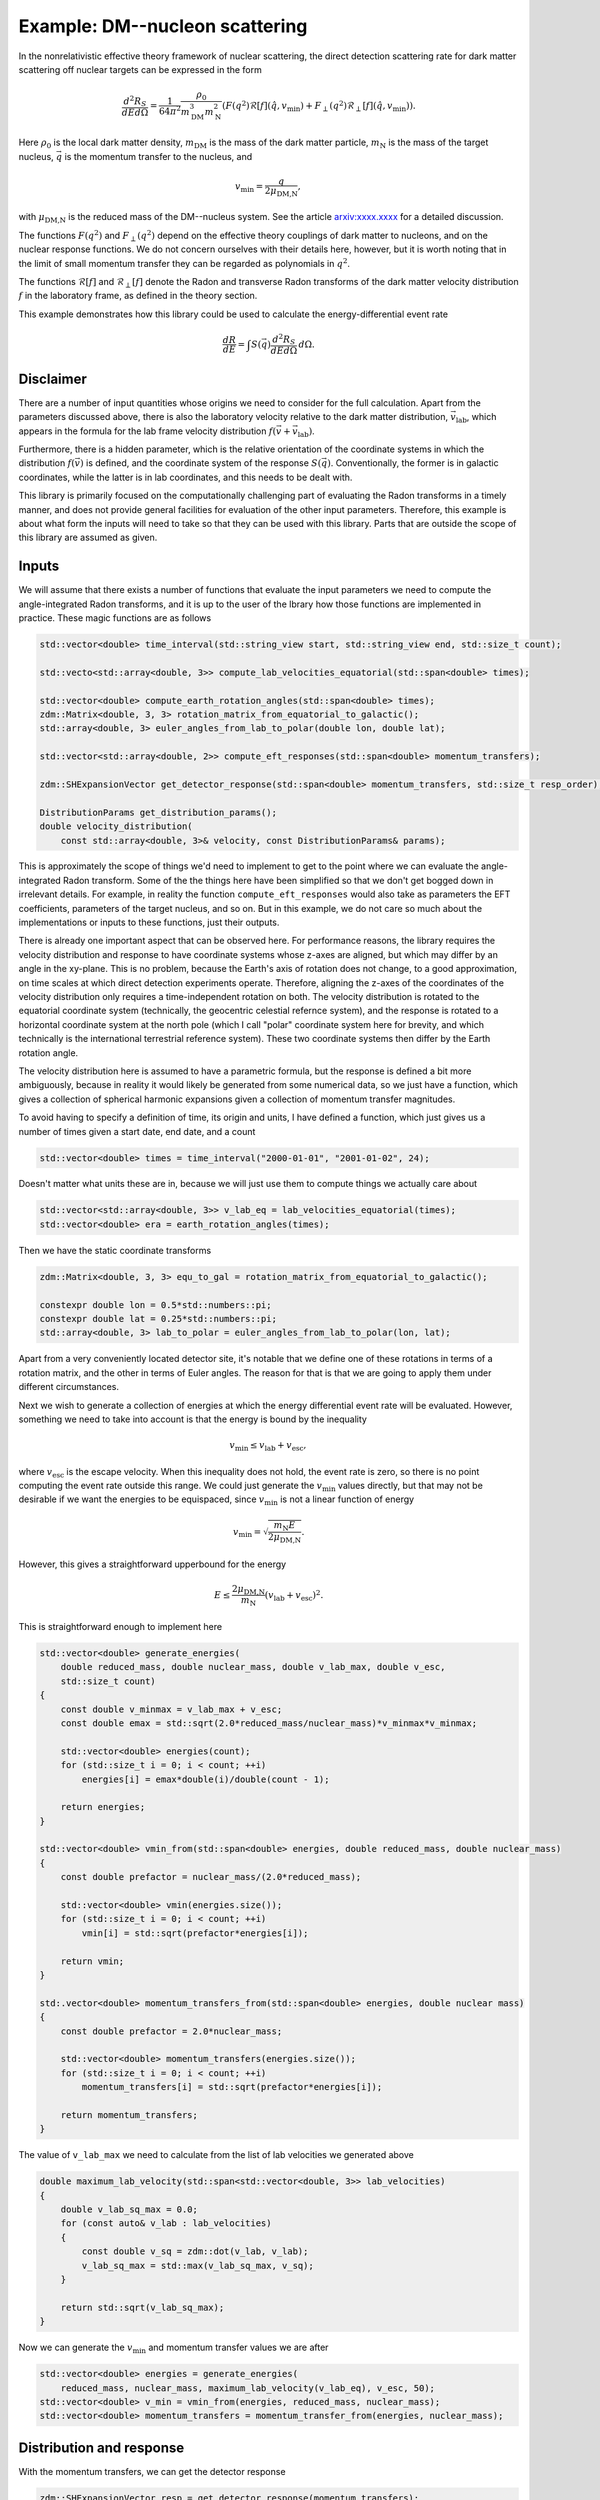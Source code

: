 Example: DM--nucleon scattering
===============================

In the nonrelativistic effective theory framework of nuclear scattering, the direct detection
scattering rate for dark matter scattering off nuclear targets can be expressed in the form

.. math::

    \frac{d^2R_S}{dEd\Omega} = \frac{1}{64\pi^2}\frac{\rho_0}{m_\text{DM}^3m_\text{N}^2}(
        F(q^2)\mathcal{R}[f](\hat{q},v_\text{min}) + F_\perp(q^2)\mathcal{R}_\perp[f](\hat{q},v_\text{min})).

Here :math:`\rho_0` is the local dark matter density, :math:`m_\text{DM}` is the mass of the dark
matter particle, :math:`m_\text{N}` is the mass of the target nucleus, :math:`\vec{q}` is the
momentum transfer to the nucleus, and

.. math::

    v_\text{min} = \frac{q}{2\mu_\text{DM,N}},

with :math:`\mu_\text{DM,N}` is the reduced mass of the DM--nucleus system. See the article
`arxiv:xxxx.xxxx <https://example.com>`_ for a detailed discussion.

The functions :math:`F(q^2)` and :math:`F_\perp(q^2)` depend on the effective theory couplings of
dark matter to nucleons, and on the nuclear response functions. We do not concern ourselves with
their details here, however, but it is worth noting that in the limit of small momentum transfer
they can be regarded as polynomials in :math:`q^2`.

The functions :math:`\mathcal{R}[f]` and :math:`\mathcal{R}_\perp[f]` denote the Radon and
transverse Radon transforms of the dark matter velocity distribution :math:`f` in the laboratory
frame, as defined in the theory section.

This example demonstrates how this library could be used to calculate the energy-differential event rate

.. math::

    \frac{dR}{dE} = \int S(\vec{q})\frac{d^2R_S}{dEd\Omega}\,d\Omega.

Disclaimer
----------

There are a number of input quantities whose origins we need to consider for the full calculation.
Apart from the parameters discussed above, there is also the laboratory velocity relative to the
dark matter distribution, :math:`\vec{v}_\text{lab}`, which appears in the formula for the lab
frame velocity distribution :math:`f(\vec{v} + \vec{v}_\text{lab})`.

Furthermore, there is a hidden parameter, which is the relative orientation of the coordinate
systems in which the distribution :math:`f(\vec{v})` is defined, and the coordinate system of the
response :math:`S(\vec{q})`. Conventionally, the former is in galactic coordinates, while the
latter is in lab coordinates, and this needs to be dealt with.

This library is primarily focused on the computationally challenging part of evaluating the Radon
transforms in a timely manner, and does not provide general facilities for evaluation of the other
input parameters. Therefore, this example is about what form the inputs will need to take so that
they can be used with this library. Parts that are outside the scope of this library are assumed as
given.

Inputs
------

We will assume that there exists a number of functions that evaluate the input parameters we need
to compute the angle-integrated Radon transforms, and it is up to the user of the lbrary how those
functions are implemented in practice. These magic functions are as follows

.. code:: cpp

    std::vector<double> time_interval(std::string_view start, std::string_view end, std::size_t count);

    std::vecto<std::array<double, 3>> compute_lab_velocities_equatorial(std::span<double> times);
    
    std::vector<double> compute_earth_rotation_angles(std::span<double> times);
    zdm::Matrix<double, 3, 3> rotation_matrix_from_equatorial_to_galactic();
    std::array<double, 3> euler_angles_from_lab_to_polar(double lon, double lat);

    std::vector<std::array<double, 2>> compute_eft_responses(std::span<double> momentum_transfers);
    
    zdm::SHExpansionVector get_detector_response(std::span<double> momentum_transfers, std::size_t resp_order);

    DistributionParams get_distribution_params();
    double velocity_distribution(
        const std::array<double, 3>& velocity, const DistributionParams& params);

This is approximately the scope of things we'd need to implement to get to the point where we can
evaluate the angle-integrated Radon transform. Some of the the things here have been simplified so
that we don't get bogged down in irrelevant details. For example, in reality the function
``compute_eft_responses`` would also take as parameters the EFT coefficients, parameters of the
target nucleus, and so on. But in this example, we do not care so much about the implementations or
inputs to these functions, just their outputs.

There is already one important aspect that can be observed here. For performance reasons, the
library requires the velocity distribution and response to have coordinate systems whose z-axes are
aligned, but which may differ by an angle in the xy-plane. This is no problem, because the Earth's
axis of rotation does not change, to a good approximation, on time scales at which direct detection
experiments operate. Therefore, aligning the z-axes of the coordinates of the velocity distribution
only requires a time-independent rotation on both. The velocity distribution is rotated to the
equatorial coordinate system (technically, the geocentric celestial refernce system), and the
response is rotated to a horizontal coordinate system at the north pole (which I call "polar"
coordinate system here for brevity, and which technically is the international terrestrial reference
system). These two coordinate systems then differ by the Earth rotation angle.

The velocity distribution here is assumed to have a parametric formula, but the response is defined
a bit more ambiguously, because in reality it would likely be generated from some numerical data,
so we just have a function, which gives a collection of spherical harmonic expansions given a
collection of momentum transfer magnitudes.

To avoid having to specify a definition of time, its origin and units, I have defined a function,
which just gives us a number of times given a start date, end date, and a count

.. code:: cpp

    std::vector<double> times = time_interval("2000-01-01", "2001-01-02", 24);

Doesn't matter what units these are in, because we will just use them to compute things we actually
care about

.. code:: cpp

    std::vector<std::array<double, 3>> v_lab_eq = lab_velocities_equatorial(times);
    std::vector<double> era = earth_rotation_angles(times);

Then we have the static coordinate transforms

.. code:: cpp

    zdm::Matrix<double, 3, 3> equ_to_gal = rotation_matrix_from_equatorial_to_galactic();

    constexpr double lon = 0.5*std::numbers::pi;
    constexpr double lat = 0.25*std::numbers::pi;
    std::array<double, 3> lab_to_polar = euler_angles_from_lab_to_polar(lon, lat);

Apart from a very conveniently located detector site, it's notable that we define one of these
rotations in terms of a rotation matrix, and the other in terms of Euler angles. The reason for
that is that we are going to apply them under different circumstances.

Next we wish to generate a collection of energies at which the energy differential event rate will
be evaluated. However, something we need to take into account is that the energy is bound by the
inequality

.. math::

    v_\text{min} \leq v_\text{lab} + v_\text{esc},

where :math:`v_\text{esc}` is the escape velocity. When this inequality does not hold, the event
rate is zero, so there is no point computing the event rate outside this range. We could just
generate the :math:`v_\text{min}` values directly, but that may not be desirable if we want the
energies to be equispaced, since :math:`v_\text{min}` is not a linear function of energy

.. math::

    v_\text{min} = \sqrt{\frac{m_\text{N}E}{2\mu_\text{DM,N}}}.

However, this gives a straightforward upperbound for the energy

.. math::

    E \leq \frac{2\mu_\text{DM,N}}{m_\text{N}}(v_\text{lab} + v_\text{esc})^2.

This is straightforward enough to implement here

.. code:: cpp

    std::vector<double> generate_energies(
        double reduced_mass, double nuclear_mass, double v_lab_max, double v_esc,
        std::size_t count)
    {
        const double v_minmax = v_lab_max + v_esc;
        const double emax = std::sqrt(2.0*reduced_mass/nuclear_mass)*v_minmax*v_minmax;
        
        std::vector<double> energies(count);
        for (std::size_t i = 0; i < count; ++i)
            energies[i] = emax*double(i)/double(count - 1);

        return energies;
    }

    std::vector<double> vmin_from(std::span<double> energies, double reduced_mass, double nuclear_mass)
    {
        const double prefactor = nuclear_mass/(2.0*reduced_mass);

        std::vector<double> vmin(energies.size());
        for (std::size_t i = 0; i < count; ++i)
            vmin[i] = std::sqrt(prefactor*energies[i]); 

        return vmin;
    }

    std:.vector<double> momentum_transfers_from(std::span<double> energies, double nuclear mass)
    {
        const double prefactor = 2.0*nuclear_mass;

        std::vector<double> momentum_transfers(energies.size());
        for (std::size_t i = 0; i < count; ++i)
            momentum_transfers[i] = std::sqrt(prefactor*energies[i]); 

        return momentum_transfers;
    }

The value of ``v_lab_max`` we need to calculate from the list of lab velocities we generated above

.. code:: cpp

    double maximum_lab_velocity(std::span<std::vector<double, 3>> lab_velocities)
    {
        double v_lab_sq_max = 0.0;
        for (const auto& v_lab : lab_velocities)
        {
            const double v_sq = zdm::dot(v_lab, v_lab);
            v_lab_sq_max = std::max(v_lab_sq_max, v_sq);
        }

        return std::sqrt(v_lab_sq_max);
    }

Now we can generate the :math:`v_\text{min}` and momentum transfer values we are after

.. code:: cpp

    std::vector<double> energies = generate_energies(
        reduced_mass, nuclear_mass, maximum_lab_velocity(v_lab_eq), v_esc, 50);
    std::vector<double> v_min = vmin_from(energies, reduced_mass, nuclear_mass);
    std::vector<double> momentum_transfers = momentum_transfer_from(energies, nuclear_mass);

Distribution and response
-------------------------

With the momentum transfers, we can get the detector response

.. code:: cpp

    zdm::SHExpansionVector resp = get_detector_response(momentum_transfers);

Now, this response is defined in the lab frame, but we want it in the polar frame, so we need to
rotate it. For this we can use the class :cpp:type:`zest::Rotor`, which enables rotations of
spherical harmonic expansions

.. code:: cpp

    zest::Rotor rotor(std::max(resp_order, disp_order));
    for (std::size_t i = 0; resp.extent(); ++i)
        rotor.rotate(resp[i], lab_to_polar, zest::RotationType::coordinate);

When it comes to the velocity distribution, we need it to have a specific function signature, which
only takes as arguments the spherical coordinates of the velocity itself. The easiest way to do this
is to wrap it in a lambda

.. code:: cpp

    const zdm::Matrix<double, 3, 3> rot_equ_to_gal
        = rotation_matrix_from_equatorial_to_galactic();
    const DistributionParams params = get_distribution_params();
    auto wrapped_distribution = [&](double lat, double colat, double r)
    {
        const std::array<double, 3> v_equ
            = zdm::coordinates::spherical_to_cartesian_phys(lat, colat, r);
        const std::array<double, 3> v_gal = zdm::matmul(rot_equ_to_gal, v_equ);
        return velocity_distribution(v_gal, params);
    };

We can then take the Zernike transform of the wrapped distribution

.. code:: cpp

    zdm::ZernikeExpansion dist
        = zest::ZernikeTransformerNormalGeo{}.transform(wrapped_distribution, v_esc, dist_order);

Giving ``v_esc`` as the second paramter here essentially tells the transformer that the velocity
distribution is zero for velocities greater than the escape velocity, so that it can internally
scale the coordinates to the unit sphere.

Angle-integrated Radon transform
--------------------------------

We for the most general dark matter event rate, we need both the nontransverse and transverse Radon
transforms, so we choose :cpp:type:`zdm::zebra::AnisotropicTransverseAngleIntegrator`

.. code:: cpp

    zdm::zebra::AnisotropicAngleIntegrator integrator(dist_order, resp_order);
    
Before we go and compute the angle-integrated Radon transforms, there is one very important thing
to account for. The integral that our ``integrator`` computes is defined on the unit ball in the
velocity space. In other words, it is computed in a system of units where :math:`v_\text{esc} = 1`
by definition. Therefore, we need to scale all our units appropriately. In terms of the input,
this means dividing both :math:`v_\text{lab}` and :math:`v_\text{min}` by :math:`v_\text{esc}`

.. code:: cpp

    const double inv_v_esc = 1.0/v_esc;
    
    std::vector<std::array<double, 3>> u_lab_eq = v_lab_eq;
    for (auto& element : u_lab_eq)
        element = zdm::mul(inv_v_esc, element);
    
    std::vector<double> u_min = v_min;
    for (auto& element : v_min)
        element *= inv_v_esc;
    
Then these are the inputs to the integrator

.. code:: cpp

    zest::MDArray<std::array<double, 2>, 2> out({v_lab_eq.size(), v_min.size()});
    integrator.integrate(dist, resp, u_lab_eq, era, u_min, out);

Again, we need to account for the units in which the velocity integral was computed. This means
multiplying the nontransverse Radon transform by :math:`v_\text{esc}^2` and the transverse Radon
transform by :math:`v_\text{esc}^4`

.. code:: cpp

    const double v_esc_2 = v_esc*v_esc;
    const double v_esc_4 = v_esc_2*v_esc_2;
    for (auto& element : out.flatten())
    {
        element[0] *= v_esc_2;
        element[1] *= v_esc_4;
    }

Getting the event rates out
---------------------------

After this, the output is in our original velocity units. After this it is just a matter of
multiplying by the EFT responses, adding the results together, and multiplying by the common
prefactor.

.. code:: cpp

    std::vector<double> eft_responses = compute_eft_responses(momentum_transfers);
    const double prefactor = event_rate_prefactor(dm_density, dm_mass, nuclear_mass);

    zdm::MDArray<double, 2> event_rates(out.extents());
    for (std::size_t i = 0; out.extent(0); ++i)
    {
        for (std::size_t j = 0; out.extent(1); ++j)
            event_rates(i,j) += prefactor*zdm::dot(eft_responses[j], out(i,j));
    }

The function ``event_rate_prefactor`` here is a stand in for the prefactor

.. math::

   \frac{1}{64\pi^2}\frac{\rho_0}{m_\text{DM}^3m_\text{N}^2}.


